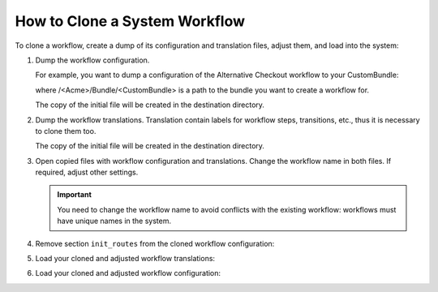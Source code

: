 .. _workflows--actions--clone:

How to Clone a System Workflow
==============================

To clone a workflow, create a dump of its configuration and translation files, adjust them, and load into the system:

1. Dump the workflow configuration.

   For example, you want to dump a configuration of the Alternative Checkout workflow to your CustomBundle:

   .. code-block:: bash
      :linenos:

       php app/console oro:debug:workflow:definitions b2b_flow_alternative_checkout > /home/oro/commerce-application/src/<Acme>/Bundle/<CustomBundle>/Resources/config/oro/workflows.yml

   where /<Acme>/Bundle/<CustomBundle> is a path to the bundle you want to create a workflow for.

   The copy of the initial file will be created in the destination directory.

2. Dump the workflow translations. Translation contain labels for workflow steps, transitions, etc., thus it is necessary to clone them too.

   .. code-block:: bash
      :linenos:

      php app/console oro:workflow:translations:dump b2b_flow_alternative_checkout --locale=en > /home/oro/commerce-application/src/<Acme>/Bundle/<CustomBundle>/Resources/translations/workflows.en.yml

   The copy of the initial file will be created in the destination directory.

3. Open copied files with workflow configuration and translations. Change the workflow name in both files. If required, adjust other settings.

   .. important:: You need to change the workflow name to avoid conflicts with the existing workflow: workflows must have unique names in the system.

   .. image:: /dev_guide/img/how_to_clone_workflow/workflow_config_change_name.png

   .. image:: /dev_guide/img/how_to_clone_workflow/workflow_transl_change_name.png

4. Remove section ``init_routes`` from the cloned workflow configuration:

   .. image:: /dev_guide/img/how_to_clone_workflow/workflow_config_remove_init.png

5. Load your cloned and adjusted workflow translations:

   .. code-block:: bash
      :linenos:

      php app/console oro:translation:load

6. Load your cloned and adjusted workflow configuration:

   .. code-block:: bash
      :linenos:

      php app/console oro:workflow:definitions:load